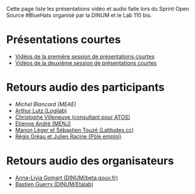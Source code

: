 Cette page liste les présentations vidéo et audio faite lors du Sprint
Open Source #BlueHats organisé par la DINUM et le Lab 110 bis.

* Présentations courtes

- [[https://tube.ac-lyon.fr/videos/watch/ef83fc53-50bc-40d3-b37d-1baffa1ced50][Vidéos de la première session de présentations courtes]]
- [[https://tube.ac-lyon.fr/videos/watch/8288dd9b-d279-4dbc-b179-8015929382a8][Vidéos de la deuxième session de présentations courtes]]

* Retours audio des participants

- [[Sprint open source 19 et 20/11 - Retour participant #6][Michel Blancard (MEAE)]]
- [[https://tube.ac-lyon.fr/videos/watch/622abc29-edef-4b9a-a39c-762011af691f][Arthur Lutz (Logilab)]]
- [[https://tube.ac-lyon.fr/videos/watch/acc1d59f-3092-4703-8dc1-0d5bee0b8295][Christophe Villeneuve (consultant pour ATOS)]]
- [[https://tube.ac-lyon.fr/videos/watch/1bd33b90-dfa4-4372-8733-7bf03788d47e][Etienne André (MENJ)]]
- [[https://tube.ac-lyon.fr/videos/watch/29ca5123-6e7a-409f-be22-23a1aae5eac1][Manon Léger et Sébastien Touzé (Latitudes.cc)]]
- [[https://tube.ac-lyon.fr/videos/watch/b7f1c53f-b2ff-4c2a-986b-e7a32a4f72f7][Régis Gréau et Julien Racine (Pôle emploi)]]

* Retours audio des organisateurs

- [[https://tube.ac-lyon.fr/videos/watch/cde0870c-bcfb-4262-808a-496de60361ca][Anna-Livia Gomart (DINUM/beta.gouv.fr)]]
- [[https://tube.ac-lyon.fr/videos/watch/93dc46a1-783e-4922-a76e-06fab43ca3b9][Bastien Guerry (DINUM/Etalab)]]

